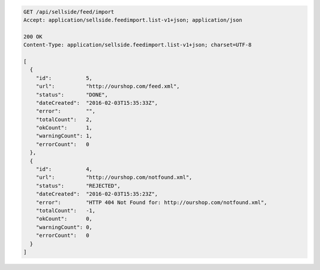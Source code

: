 .. code-block:: javascript

    GET /api/sellside/feed/import
    Accept: application/sellside.feedimport.list-v1+json; application/json

    200 OK
    Content-Type: application/sellside.feedimport.list-v1+json; charset=UTF-8

    [
      {
        "id":           5,
        "url":          "http://ourshop.com/feed.xml",
        "status":       "DONE",
        "dateCreated":  "2016-02-03T15:35:33Z",
        "error":        "",
        "totalCount":   2,
        "okCount":      1,
        "warningCount": 1,
        "errorCount":   0
      },
      {
        "id":           4,
        "url":          "http://ourshop.com/notfound.xml",
        "status":       "REJECTED",
        "dateCreated":  "2016-02-03T15:35:23Z",
        "error":        "HTTP 404 Not Found for: http://ourshop.com/notfound.xml",
        "totalCount":   -1,
        "okCount":      0,
        "warningCount": 0,
        "errorCount":   0
      }
    ]
